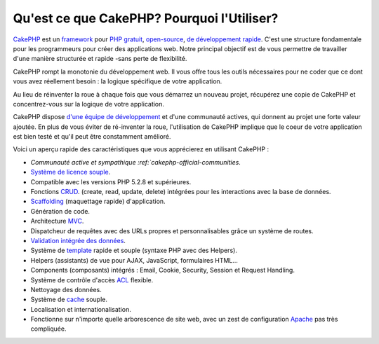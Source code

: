 Qu'est ce que CakePHP? Pourquoi l'Utiliser?
###########################################

`CakePHP <http://www.cakephp.org/>`_ est un
`framework <http://en.wikipedia.org/wiki/Application_framework>`_
pour `PHP <http://www.php.net/>`_
`gratuit <http://en.wikipedia.org/wiki/MIT_License>`_,
`open-source <http://en.wikipedia.org/wiki/Open_source>`_,
`de développement rapide <http://en.wikipedia.org/wiki/Rapid_application_development>`_.
C'est une structure fondamentale pour les programmeurs pour créer des
applications web. Notre principal objectif est de vous permettre
de travailler d'une manière structurée et rapide -sans perte de flexibilité.

CakePHP rompt la monotonie du développement web. Il vous offre
tous les outils nécessaires pour ne coder que ce dont vous avez
réellement besoin : la logique spécifique de votre application.

Au lieu de réinventer la roue à chaque fois que vous démarrez un
nouveau projet, récupérez une copie de CakePHP et concentrez-vous
sur la logique de votre application.

CakePHP dispose
`d'une équipe de développement <http://github.com/cakephp/cakephp/contributors>`_
et d'une communauté actives, qui donnent au projet une forte valeur ajoutée.
En plus de vous éviter de ré-inventer la roue, l'utilisation de CakePHP
implique que le coeur de votre application est bien testé et qu'il peut être
constamment amélioré.

Voici un aperçu rapide des caractéristiques que vous apprécierez en utilisant
CakePHP :

-  `Communauté active et sympathique :ref:`cakephp-official-communities`.
-  `Système de licence souple <http://en.wikipedia.org/wiki/MIT_License>`_.
-  Compatible avec les versions PHP 5.2.8 et supérieures.
-  Fonctions `CRUD <http://en.wikipedia.org/wiki/Create,_read,_update_and_delete>`_.
   (create, read, update, delete) intégrées pour les interactions avec la base
   de données.
-  `Scaffolding <http://en.wikipedia.org/wiki/Scaffold_(programming)>`_
   (maquettage rapide) d'application.
-  Génération de code.
-  Architecture `MVC <http://en.wikipedia.org/wiki/Model-view-controller>`_.
-  Dispatcheur de requêtes avec des URLs propres et personnalisables grâce un
   système de routes.
-  `Validation intégrée des données <http://en.wikipedia.org/wiki/Data_validation>`_.
-  Système de `template <http://en.wikipedia.org/wiki/Web_template_system>`_
   rapide et souple (syntaxe PHP avec des Helpers).
-  Helpers (assistants) de vue pour AJAX, JavaScript, formulaires HTML...
-  Components (composants) intégrés : Email, Cookie, Security, Session et 
   Request Handling.
-  Système de contrôle d'accès 
   `ACL <http://en.wikipedia.org/wiki/Access_control_list>`_  flexible.
-  Nettoyage des données.
-  Système de `cache <http://en.wikipedia.org/wiki/Web_cache>`_ souple.
-  Localisation et internationalisation.
-  Fonctionne sur n'importe quelle arborescence de site web, avec un zest de 
   configuration `Apache <http://httpd.apache.org/>`_ pas très compliquée.


.. meta::
    :title lang=fr: Qu'est-ce que CakePHP? Pourquoi l'utiliser?
    :keywords lang=fr: urls personnalisées,syntaxe php,sécurité cookie,interaction avec base de données,sécurité session,rapid manner,equipe de programmeurs,gratuit open source,JavaScript html,apache configuration,répertoire site web,formulaires html,génération de code,développement framework,monotonie,développement rapide,scaffolding,dispatcher,communauté amicale,crud
